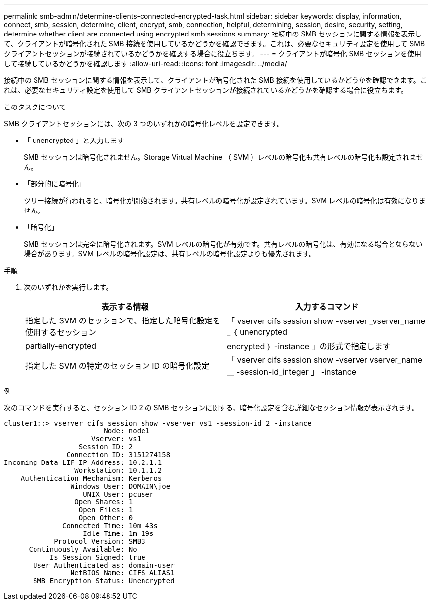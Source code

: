 ---
permalink: smb-admin/determine-clients-connected-encrypted-task.html 
sidebar: sidebar 
keywords: display, information, connect, smb, session, determine, client, encrypt, smb, connection, helpful, determining, session, desire, security, setting, determine whether client are connected using encrypted smb sessions 
summary: 接続中の SMB セッションに関する情報を表示して、クライアントが暗号化された SMB 接続を使用しているかどうかを確認できます。これは、必要なセキュリティ設定を使用して SMB クライアントセッションが接続されているかどうかを確認する場合に役立ちます。 
---
= クライアントが暗号化 SMB セッションを使用して接続しているかどうかを確認します
:allow-uri-read: 
:icons: font
:imagesdir: ../media/


[role="lead"]
接続中の SMB セッションに関する情報を表示して、クライアントが暗号化された SMB 接続を使用しているかどうかを確認できます。これは、必要なセキュリティ設定を使用して SMB クライアントセッションが接続されているかどうかを確認する場合に役立ちます。

.このタスクについて
SMB クライアントセッションには、次の 3 つのいずれかの暗号化レベルを設定できます。

* 「 unencrypted 」と入力します
+
SMB セッションは暗号化されません。Storage Virtual Machine （ SVM ）レベルの暗号化も共有レベルの暗号化も設定されません。

* 「部分的に暗号化」
+
ツリー接続が行われると、暗号化が開始されます。共有レベルの暗号化が設定されています。SVM レベルの暗号化は有効になりません。

* 「暗号化」
+
SMB セッションは完全に暗号化されます。SVM レベルの暗号化が有効です。共有レベルの暗号化は、有効になる場合とならない場合があります。SVM レベルの暗号化設定は、共有レベルの暗号化設定よりも優先されます。



.手順
. 次のいずれかを実行します。
+
|===
| 表示する情報 | 入力するコマンド 


 a| 
指定した SVM のセッションで、指定した暗号化設定を使用するセッション
 a| 
「 vserver cifs session show -vserver _vserver_name _ ｛ unencrypted | partially-encrypted | encrypted ｝ -instance 」の形式で指定します



 a| 
指定した SVM の特定のセッション ID の暗号化設定
 a| 
「 vserver cifs session show -vserver vserver_name __ -session-id_integer 」 -instance

|===


.例
次のコマンドを実行すると、セッション ID 2 の SMB セッションに関する、暗号化設定を含む詳細なセッション情報が表示されます。

[listing]
----
cluster1::> vserver cifs session show -vserver vs1 -session-id 2 -instance
                        Node: node1
                     Vserver: vs1
                  Session ID: 2
               Connection ID: 3151274158
Incoming Data LIF IP Address: 10.2.1.1
                 Workstation: 10.1.1.2
    Authentication Mechanism: Kerberos
                Windows User: DOMAIN\joe
                   UNIX User: pcuser
                 Open Shares: 1
                  Open Files: 1
                  Open Other: 0
              Connected Time: 10m 43s
                   Idle Time: 1m 19s
            Protocol Version: SMB3
      Continuously Available: No
           Is Session Signed: true
       User Authenticated as: domain-user
                NetBIOS Name: CIFS_ALIAS1
       SMB Encryption Status: Unencrypted
----